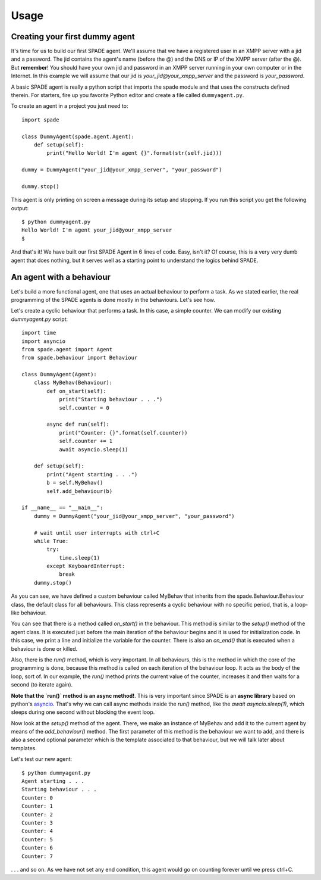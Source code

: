 =====
Usage
=====

Creating your first dummy agent
-------------------------------

It's time for us to build our first SPADE agent. We'll assume that we have a registered user in an XMPP server with a
jid and a password. The jid contains the agent's name (before the @) and the DNS or IP of the XMPP server (after the @).
But **remember**! You should have your own jid and password in an XMPP server running in your own computer or in the
Internet. In this example we will assume that our jid is *your_jid@your_xmpp_server* and the password is *your_password*.

A basic SPADE agent is really a python script that imports the spade module and that uses the constructs defined therein.
For starters, fire up you favorite Python editor and create a file called ``dummyagent.py``.

To create an agent in a project you just need to: ::

    import spade

    class DummyAgent(spade.agent.Agent):
        def setup(self):
            print("Hello World! I'm agent {}".format(str(self.jid)))

    dummy = DummyAgent("your_jid@your_xmpp_server", "your_password")

    dummy.stop()


This agent is only printing on screen a message during its setup and stopping. If you run this script you get
the following output::

    $ python dummyagent.py
    Hello World! I'm agent your_jid@your_xmpp_server
    $

And that's it! We have built our first SPADE Agent in 6 lines of code. Easy, isn't it? Of course, this is a very very
dumb agent that does nothing, but it serves well as a starting point to understand the logics behind SPADE.



An agent with a behaviour
-------------------------

Let's build a more functional agent, one that uses an actual behaviour to perform a task. As we stated earlier, the real
programming of the SPADE agents is done mostly in the behaviours. Let's see how.

Let's create a cyclic behaviour that performs a task. In this case, a simple counter. We can modify our existing
`dummyagent.py` script::

    import time
    import asyncio
    from spade.agent import Agent
    from spade.behaviour import Behaviour

    class DummyAgent(Agent):
        class MyBehav(Behaviour):
            def on_start(self):
                print("Starting behaviour . . .")
                self.counter = 0

            async def run(self):
                print("Counter: {}".format(self.counter))
                self.counter += 1
                await asyncio.sleep(1)

        def setup(self):
            print("Agent starting . . .")
            b = self.MyBehav()
            self.add_behaviour(b)

    if __name__ == "__main__":
        dummy = DummyAgent("your_jid@your_xmpp_server", "your_password")

        # wait until user interrupts with ctrl+C
        while True:
            try:
                time.sleep(1)
            except KeyboardInterrupt:
                break
        dummy.stop()


As you can see, we have defined a custom behaviour called MyBehav that inherits from the spade.Behaviour.Behaviour class,
the default class for all behaviours. This class represents a cyclic behaviour with no specific period, that is, a
loop-like behaviour.

You can see that there is a method called `on_start()` in the behaviour. This method is similar to the `setup()` method
of the agent class. It is executed just before the main iteration of the behaviour begins and it is used for
initialization code. In this case, we print a line and initialize the variable for the counter. There is also an
`on_end()` that is executed when a behaviour is done or killed.

Also, there is the `run()` method, which is very important. In all behaviours, this is the method in which the core of
the programming is done, because this method is called on each iteration of the behaviour loop. It acts as the body of
the loop, sort of. In our example, the `run()` method prints the current value of the counter, increases it and then
waits for a second (to iterate again).

**Note that the `run()` method is an async method!**. This is very important since SPADE is an **async library** based
on python's `asyncio <https://docs.python.org/3/library/asyncio.html>`_. That's why we can call async methods inside the
`run()` method, like the `await asyncio.sleep(1)`, which sleeps during one second without blocking the event loop.

Now look at the `setup()` method of the agent. There, we make an instance of MyBehav and add it to the current agent by
means of the `add_behaviour()` method. The first parameter of this method is the behaviour we want to add, and there is
also a second optional parameter which is the template associated to that behaviour, but we will talk later about templates.

Let's test our new agent::

    $ python dummyagent.py
    Agent starting . . .
    Starting behaviour . . .
    Counter: 0
    Counter: 1
    Counter: 2
    Counter: 3
    Counter: 4
    Counter: 5
    Counter: 6
    Counter: 7

. . . and so on. As we have not set any end condition, this agent would go on counting forever until we press ctrl+C.
